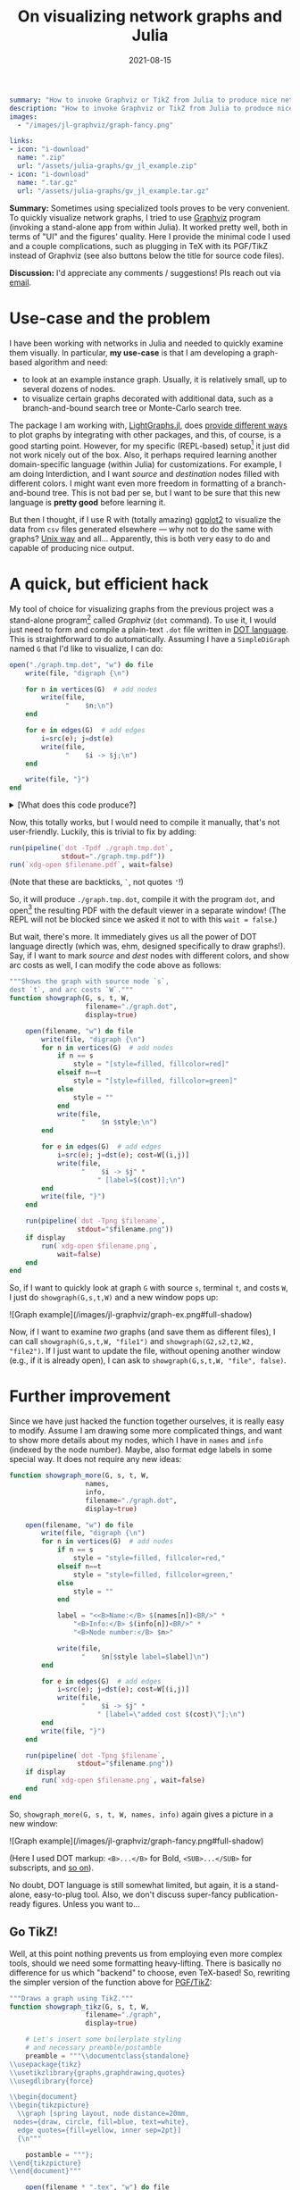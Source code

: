 #+hugo_base_dir: ~/projects/bochkarev.io

# hugo_section is a folder inside 'content'
#+hugo_section: tools
#+hugo_auto_set_lastmod: t
#+hugo_front_matter_format: yaml

#+title: On visualizing network graphs and Julia

#+date: 2021-08-15

#+hugo_tags: julia
#+hugo_categories: tools

#+begin_src yaml :front_matter_extra t
summary: "How to invoke Graphviz or TikZ from Julia to produce nice network plots."
description: "How to invoke Graphviz or TikZ from Julia to produce nice graph plots."
images:
  - "/images/jl-graphviz/graph-fancy.png"

links:
- icon: "i-download"
  name: ".zip"
  url: "/assets/julia-graphs/gv_jl_example.zip"
- icon: "i-download"
  name: ".tar.gz"
  url: "/assets/julia-graphs/gv_jl_example.tar.gz"
        #+end_src

# available links are: i-envelope, i-twitter, i-tg, i-key, i-keybase, i-gh,
# i-wiki, i-outside, i-date, hamburger, i-pdf, i-heart, i-ipynb

#+HTML: <div class="note">
*Summary:* Sometimes using specialized tools proves to be very convenient. To quickly visualize network graphs, I tried to use [[https://graphviz.org/][Graphviz]] program (invoking a stand-alone app from within Julia). It worked pretty well, both in terms of "UI" and the figures' quality. Here I provide the minimal code I used and a couple complications, such as plugging in TeX with its PGF/TikZ instead of Graphviz (see also buttons below the title for source code files).

*Discussion:* I'd appreciate any comments / suggestions! Pls reach out via [[/contact][email]].
#+HTML: </div>

* Use-case and the problem
I have been working with networks in Julia and needed to quickly examine them visually. In particular, *my use-case* is that I am developing a graph-based algorithm and need:
- to look at an example instance graph. Usually, it is relatively small, up to several dozens of nodes.
- to visualize certain graphs decorated with additional data, such as a branch-and-bound search tree or Monte-Carlo search tree.

The package I am working with, [[https://juliagraphs.org/LightGraphs.jl/latest/][LightGraphs.jl]], does [[https://juliagraphs.org/LightGraphs.jl/latest/plotting/][provide different ways]] to plot graphs by integrating with other packages, and this, of course, is a good starting point. However, for my specific (REPL-based) setup[fn:setup] it just did not work nicely out of the box. Also, it perhaps required learning another domain-specific language (within Julia) for customizations. For example, I am doing Interdiction, and I want /source/ and /destination/ nodes filled with different colors. I might want even more freedom in formatting of a branch-and-bound tree. This is not bad per se, but I want to be sure that this new language is *pretty good* before learning it.
#+HTML: </details>

But then I thought, if I use R with (totally amazing) [[https://ggplot2.tidyverse.org/][ggplot2]] to visualize the data from =csv= files generated elsewhere --- why not to do the same with graphs? [[https://en.wikipedia.org/wiki/Unix_philosophy#Do_One_Thing_and_Do_It_Well][Unix way]] and all... Apparently, this is both very easy to do and capable of producing nice output.


* A quick, but efficient hack
   My tool of choice for visualizing graphs from the previous project was a stand-alone program[fn:graphviz] called /Graphviz/ (=dot= command). To use it, I would just need to form and compile a plain-text =.dot= file written in [[https://graphviz.org/gallery/][DOT language]]. This is straightforward to do automatically. Assuming I have a =SimpleDiGraph= named =G= that I'd like to visualize, I can do:

   #+begin_src julia
open("./graph.tmp.dot", "w") do file
    write(file, "digraph {\n")

    for n in vertices(G)  # add nodes
        write(file,
              "    $n;\n")
    end

    for e in edges(G)  # add edges
        i=src(e); j=dst(e)
        write(file,
              "    $i -> $j;\n")
    end

    write(file, "}")
end
   #+end_src
#+HTML: <details> <summary> [What does this code produce?]</summary>
A resulting =.dot= file might look like this, for a five-nodes graph:
   #+begin_src dot :exports code
digraph {
    1;
    2;
    3;
    4;
    5;
    1 -> 2;
    1 -> 3;
    1 -> 4;
    1 -> 5;
    2 -> 3;
    2 -> 4;
    3 -> 4;
}
   #+end_src
#+HTML: </details>  
   Now, this totally works, but I would need to compile it manually, that's not user-friendly. Luckily, this is trivial to fix by adding:
   #+begin_src julia
run(pipeline(`dot -Tpdf ./graph.tmp.dot`,
             stdout="./graph.tmp.pdf"))
run(`xdg-open $filename.pdf`, wait=false)
   #+end_src
   (Note that these are backticks, =`=, not quotes ='=!)

   So, it will produce =./graph.tmp.dot=, compile it with the program =dot=, and open[fn:xdg] the resulting PDF with the default viewer in a separate window! (The REPL will not be blocked since we asked it not to with this =wait = false=.)

   But wait, there's more. It immediately gives us all the power of DOT language directly (which was, ehm, designed specifically to draw graphs!). Say, if I want to mark /source/ and /dest/ nodes with different colors, and show arc costs as well, I can modify the code above as follows:
   #+begin_src julia
"""Shows the graph with source node `s`, 
dest `t`, and arc costs `W`."""
function showgraph(G, s, t, W,
                   filename="./graph.dot",
                   display=true)

    open(filename, "w") do file
        write(file, "digraph {\n")
        for n in vertices(G)  # add nodes
            if n == s
                style = "[style=filled, fillcolor=red]"
            elseif n==t
                style = "[style=filled, fillcolor=green]"
            else
                style = ""
            end
            write(file,
                  "    $n $style;\n")
        end

        for e in edges(G)  # add edges
            i=src(e); j=dst(e); cost=W[(i,j)]
            write(file,
                  "    $i -> $j" *
                      " [label=$(cost)];\n")
        end
        write(file, "}")
    end

    run(pipeline(`dot -Tpng $filename`,
                 stdout="$filename.png"))
    if display
        run(`xdg-open $filename.png`,
            wait=false)
    end
end
   #+end_src

   So, if I want to quickly look at graph =G= with source =s=, terminal =t=, and costs =W=, I just do =showgraph(G,s,t,W)= and a new window pops up:
#+HTML:![Graph example](/images/jl-graphviz/graph-ex.png#full-shadow)

Now, if I want to examine /two/ graphs (and save them as different files), I can call =showgraph(G,s,t,W, "file1")= and =showgraph(G2,s2,t2,W2, "file2")=. If I just want to update the file, without opening another window (e.g., if it is already open), I can ask to =showgraph(G,s,t,W, "file", false)=.

* Further improvement
   Since we have just hacked the function together ourselves, it is really easy to modify. Assume I am drawing some more complicated things, and want to show more details about my nodes, which I have in =names= and =info= (indexed by the node number). Maybe, also format edge labels in some special way. It does not require any new ideas:
   #+begin_src julia
function showgraph_more(G, s, t, W,
                   names,
                   info,
                   filename="./graph.dot",
                   display=true)

    open(filename, "w") do file
        write(file, "digraph {\n")
        for n in vertices(G)  # add nodes
            if n == s
                style = "style=filled, fillcolor=red,"
            elseif n==t
                style = "style=filled, fillcolor=green,"
            else
                style = ""
            end
            
            label = "<<B>Name:</B> $(names[n])<BR/>" *
                "<B>Info:</B> $(info[n])<BR/>" *
                "<B>Node number:</B> $n>"

            write(file,
                  "    $n[$style label=$label]\n")
        end

        for e in edges(G)  # add edges
            i=src(e); j=dst(e); cost=W[(i,j)]
            write(file,
                  "    $i -> $j" *
                      " [label=\"added cost $(cost)\"];\n")
        end
        write(file, "}")
    end

    run(pipeline(`dot -Tpng $filename`,
                 stdout="$filename.png"))
    if display
        run(`xdg-open $filename.png`, wait=false)
    end
end
   #+end_src
   So, =showgraph_more(G, s, t, W, names, info)= again gives a picture in a new window:
#+HTML:![Graph example](/images/jl-graphviz/graph-fancy.png#full-shadow)

(Here I used DOT markup: =<B>...</B>= for Bold, =<SUB>...</SUB>= for subscripts, and [[https://graphviz.org/doc/info/shapes.html#html][so on]]).

No doubt, DOT language is still somewhat limited, but again, it is a stand-alone, easy-to-plug tool. Also, we don't discuss super-fancy publication-ready figures. Unless you want to...

** Go TikZ!
    Well, at this point nothing prevents us from employing even more complex tools, should we need some formatting heavy-lifting. There is basically no difference for us which "backend" to choose, even TeX-based! So, rewriting the simpler version of the function above for [[https://github.com/pgf-tikz/pgf][PGF/TikZ]]:
    #+begin_src julia
"""Draws a graph using TikZ."""
function showgraph_tikz(G, s, t, W,
                   filename="./graph",
                   display=true)

    # Let's insert some boilerplate styling
    # and necessary preamble/postamble
    preamble = """\\documentclass{standalone}
\\usepackage{tikz}
\\usetikzlibrary{graphs,graphdrawing,quotes}
\\usegdlibrary{force}

\\begin{document}
\\begin{tikzpicture}
  \\graph [spring layout, node distance=20mm,
 nodes={draw, circle, fill=blue, text=white},
  edge quotes={fill=yellow, inner sep=2pt}]
  {\n"""

    postamble = """};
\\end{tikzpicture}
\\end{document}"""

    open(filename * ".tex", "w") do file
        write(file, preamble)
        for n in vertices(G)
            if n == s
                style = "fill=red, text=white"
            elseif n==t
                style = "fill=green, text=black"
            else
                style = "fill=white, text=black"
            end

            write(file,
                  "    $n [as={\$n_{$n}\$}, $(style)];\n")
        end

        for e in edges(G)
            i = src(e); j = dst(e)
            cost = W[(i, j)]
            write(file,
                  "    $i ->[\"$(cost)\"] $j;")
        end
        write(file, postamble)
    end

    run(pipeline(`lualatex $filename`))
    if display
        run(`xdg-open $filename.pdf`, wait=false)
    end
end
    #+end_src
#+HTML: <details> <summary> [What does this code produce?]</summary>
That's just a good old =.tex= file:
#+begin_src latex :exports code
\documentclass{standalone}
\usepackage{tikz}
\usetikzlibrary{graphs,graphdrawing,quotes}
\usegdlibrary{force}

\begin{document}
\begin{tikzpicture}
  \graph [spring layout, node distance=20mm, nodes={draw, circle, fill=blue, text=white},
  edge quotes={fill=yellow, inner sep=2pt}]
  {
    1 [as={$n_{1}$}, fill=green, text=black];
    2 [as={$n_{2}$}, fill=white, text=black];
    3 [as={$n_{3}$}, fill=white, text=black];
    4 [as={$n_{4}$}, fill=red, text=white];
    5 [as={$n_{5}$}, fill=white, text=black];
    1 ->["1"] 2;    1 ->["9"] 3;    1 ->["1"] 4;    1 ->["6"] 5;    2 ->["7"] 3;    2 ->["5"] 4;    3 ->["5"] 4;};
\end{tikzpicture}
\end{document}
#+end_src
#+HTML: </details>

    A call to =showgraph_tikz(G,s,t,W)= summons the unlimited power of TeX, so we spend some time looking at =lualatex= compilation log, but then indeed see a formatted digraph, as a PDF in a new window:
#+HTML:![Graph example](/images/jl-graphviz/graph-tikz-ex.png#full-shadow)

Of course, here we have [[https://pgf-tikz.github.io/pgf/pgfmanual.pdf][all the tools]] (that was a link to a manual of more than 1,000 pages) of TikZ/PGF. We just generate and then compile a =.tex= file under the hood, nothing fancy.

* In conclusion
So, while using /TikZ/ seems like a little overkill for daily use, I really like the balance of simplicity and results with /Graphviz/. However, I might consider the former for producing the final versions of some figures and publication-ready supplemental materials next time.

Finally, while it seems really efficient as a quick and flexible tool, note that there are more general and, perhaps, tidy solutions that interface Julia and other systems --- see, e.g., [[https://github.com/JuliaTeX][JuliaTeX]] with its PGFPlots, TikzGraphs / TikzPictures, and such. But hopefully this note illustrates the fact that sometimes using tools from seemingly different ecosystems might be pretty handy and simple.

/Please, feel free to drop me an [[/contact][email]] if you'll have any comments or suggestions!/

* Footnotes
[fn:setup] My setup comprises my editor, Emacs, and Julia REPL running in a terminal side by side, with a decent degree of interactivity provided by [[https://timholy.github.io/Revise.jl/stable/][Revise.jl]]. Many problems might be nonexistent, say, in [[https://jupyter.org/][Jupyter]] or [[https://www.julia-vscode.org/][VSCode]]. But that's not the way I was ready to pursue at the moment, since I find the whole setting pretty convenient.

[fn:xdg] Technically speaking, this code will run on most Linuxes only, since I am using the program =xdg-open=, which opens stuff in the default app. As far as I know, the Mac equivalent is =open=.

[fn:graphviz] Which I installed with =sudo apt install graphviz= on my Debian system. (Would work the same way on Ubuntu, but you'd need to =brew install graphviz= on Mac. There are [[https://graphviz.org/download/][options]].)
